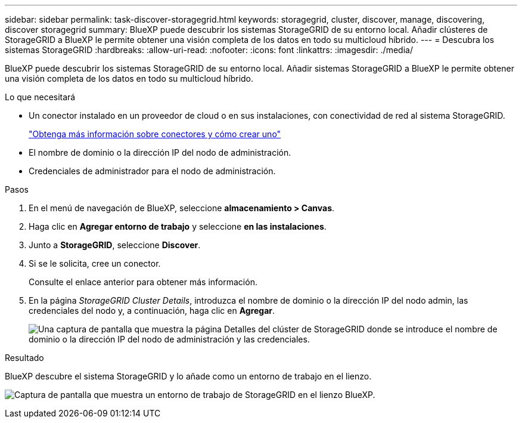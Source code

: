 ---
sidebar: sidebar 
permalink: task-discover-storagegrid.html 
keywords: storagegrid, cluster, discover, manage, discovering, discover storagegrid 
summary: BlueXP puede descubrir los sistemas StorageGRID de su entorno local. Añadir clústeres de StorageGRID a BlueXP le permite obtener una visión completa de los datos en todo su multicloud híbrido. 
---
= Descubra los sistemas StorageGRID
:hardbreaks:
:allow-uri-read: 
:nofooter: 
:icons: font
:linkattrs: 
:imagesdir: ./media/


BlueXP puede descubrir los sistemas StorageGRID de su entorno local. Añadir sistemas StorageGRID a BlueXP le permite obtener una visión completa de los datos en todo su multicloud híbrido.

.Lo que necesitará
* Un conector instalado en un proveedor de cloud o en sus instalaciones, con conectividad de red al sistema StorageGRID.
+
https://docs.netapp.com/us-en/bluexp-setup-admin/concept-connectors.html["Obtenga más información sobre conectores y cómo crear uno"^]

* El nombre de dominio o la dirección IP del nodo de administración.
* Credenciales de administrador para el nodo de administración.


.Pasos
. En el menú de navegación de BlueXP, seleccione *almacenamiento > Canvas*.
. Haga clic en *Agregar entorno de trabajo* y seleccione *en las instalaciones*.
. Junto a *StorageGRID*, seleccione *Discover*.
. Si se le solicita, cree un conector.
+
Consulte el enlace anterior para obtener más información.

. En la página _StorageGRID Cluster Details_, introduzca el nombre de dominio o la dirección IP del nodo admin, las credenciales del nodo y, a continuación, haga clic en *Agregar*.
+
image:screenshot-cluster-details.png["Una captura de pantalla que muestra la página Detalles del clúster de StorageGRID donde se introduce el nombre de dominio o la dirección IP del nodo de administración y las credenciales."]



.Resultado
BlueXP descubre el sistema StorageGRID y lo añade como un entorno de trabajo en el lienzo.

image:screenshot-canvas.png["Captura de pantalla que muestra un entorno de trabajo de StorageGRID en el lienzo BlueXP."]
